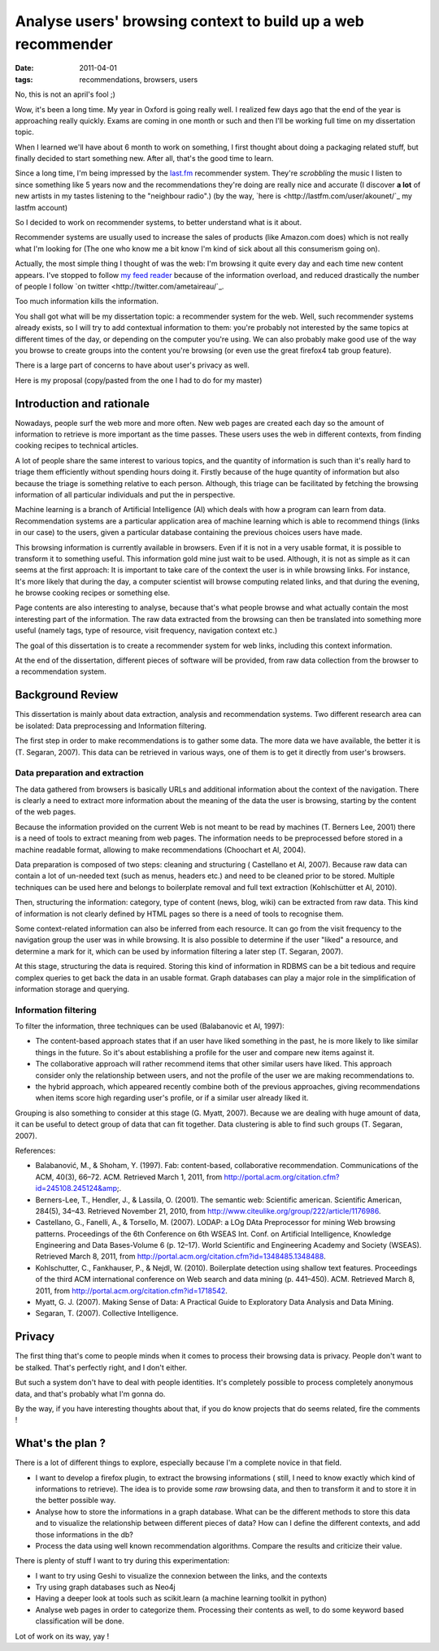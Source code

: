 Analyse users' browsing context to build up a web recommender
#############################################################

:date: 2011-04-01
:tags: recommendations, browsers, users

No, this is not an april's fool ;)

Wow, it's been a long time. My year in Oxford is going really well. I realized
few days ago that the end of the year is approaching really quickly.
Exams are coming in one month or such and then I'll be working full time on my dissertation topic.

When I learned we'll have about 6 month to work on something, I first thought
about doing a packaging related stuff, but finally decided to start something
new. After all, that's the good time to learn.

Since a long time, I'm being impressed by the `last.fm <http://last.fm>`_
recommender system. They're *scrobbling* the music I listen to since something
like 5 years now and the recommendations they're doing  are really nice and
accurate (I discover **a lot** of new artists in my tastes listening to the 
"neighbour radio".) (by the way, `here is <http://lastfm.com/user/akounet/`_ 
my lastfm account)

So I decided to work on recommender systems, to better understand what is it
about. 

Recommender systems are usually used to increase the sales of products
(like Amazon.com does) which is not really what I'm looking for (The one who
know me a bit know I'm kind of sick about all this consumerism going on).

Actually, the most simple thing I thought of was the web: I'm browsing it quite
every day and each time new content appears. I've stopped to follow `my feed
reader <https://bitbucket.org/bruno/aspirator/>`_ because of the
information overload, and reduced drastically the number of people I follow `on
twitter <http://twitter.com/ametaireau/`_. 

Too much information kills the information.

You shall got what will be my dissertation topic: a recommender system for
the web. Well, such recommender systems already exists, so I will try to add contextual
information to them: you're probably not interested by the same topics at different 
times of the day, or depending on the computer you're using. We can also
probably make good use of the way you browse to create groups into the content
you're browsing (or even use the great firefox4 tab group feature).

There is a large part of concerns to have about user's privacy as well.

Here is my proposal (copy/pasted from the one I had to do for my master)

Introduction and rationale
==========================

Nowadays, people surf the web more and more often. New web pages are created
each day so the amount of information to retrieve is more important as the time
passes. These users uses the web in different contexts, from finding cooking
recipes to technical articles.

A lot of people share the same interest to various topics, and the quantity of
information is such than it's really hard to triage them efficiently without
spending hours doing it. Firstly because of the huge quantity of information
but also because the triage is something relative to each person. Although, this
triage can be facilitated by fetching the browsing information of all
particular individuals and put the in perspective.

Machine learning is a branch of Artificial Intelligence (AI) which deals with how
a program can learn from data. Recommendation systems are a particular
application area of machine learning which is able to recommend things (links
in our case) to the users, given a particular database containing the previous
choices users have made.

This browsing information is currently available in browsers. Even if it is not
in a very usable format, it is possible to transform it to something useful.
This information gold mine just wait to be used. Although, it is not as simple as
it can seems at the first approach: It is important to take care of the context
the user is in while browsing links. For instance, It's more likely that during
the day, a computer scientist will browse computing related links, and that during
the evening, he browse cooking recipes or something else.

Page contents are also interesting to analyse, because that's what people
browse and what actually contain the most interesting part of the information.
The raw data extracted from the browsing can then be translated into
something more useful (namely tags, type of resource, visit frequency,
navigation context etc.)

The goal of this dissertation is to create a recommender system for web links,
including this context information.

At the end of the dissertation, different pieces of software will be provided,
from raw data collection from the browser to a recommendation system.

Background Review
=================

This dissertation is mainly about data extraction, analysis and recommendation
systems. Two different research area can be isolated: Data preprocessing and
Information filtering.

The first step in order to make recommendations is to gather some data. The
more data we have available, the better it is (T. Segaran, 2007). This data can
be retrieved in various ways, one of them is to get it directly from user's
browsers.

Data preparation and extraction
-------------------------------

The data gathered from browsers is basically URLs and additional information
about the context of the navigation. There is clearly a need to extract more
information about the meaning of the data the user is browsing, starting by the
content of the web pages.

Because the information provided on the current Web is not meant to be read by
machines (T. Berners Lee, 2001) there is a need of tools to extract meaning from
web pages. The information needs to be preprocessed before stored in a machine
readable format, allowing to make recommendations (Choochart et Al, 2004).

Data preparation is composed of two steps: cleaning and structuring (
Castellano et Al, 2007). Because raw data can contain a lot of un-needed text
(such as menus, headers etc.) and need to be cleaned prior to be stored.
Multiple techniques can be used here and belongs to boilerplate removal and
full text extraction (Kohlschütter et Al, 2010).

Then, structuring the information: category, type of content (news, blog, wiki) 
can be extracted from raw data. This kind of information is not clearly defined
by HTML pages so there is a need of tools to recognise them.

Some context-related information can also be inferred from each resource. It can go
from the visit frequency to the navigation group the user was in while
browsing. It is also possible to determine if the user "liked" a resource, and
determine a mark for it, which can be used by information filtering a later
step (T. Segaran, 2007).

At this stage, structuring the data is required. Storing this kind of
information in RDBMS can be a bit tedious and require complex queries to get
back the data in an usable format. Graph databases can play a major role in the
simplification of information storage and querying.

Information filtering
---------------------

To filter the information, three techniques can be used (Balabanovic et
Al, 1997):

* The content-based approach states that if an user have liked something in the
  past, he is more likely to like similar things in the future. So it's about
  establishing a profile for the user and compare new items against it.
* The collaborative approach will rather recommend items that other similar users
  have liked. This approach consider only the relationship between users, and
  not the profile of the user we are making recommendations to.
* the hybrid approach, which appeared recently combine both of the previous
  approaches, giving recommendations when items score high regarding user's
  profile, or if a similar user already liked it.

Grouping is also something to consider at this stage (G. Myatt, 2007).
Because we are dealing with huge amount of data, it can be useful to detect group
of data that can fit together. Data clustering is able to find such groups (T.
Segaran, 2007).

References:

* Balabanović, M., & Shoham, Y. (1997). Fab: content-based, collaborative 
  recommendation. Communications of the ACM, 40(3), 66–72. ACM. 
  Retrieved March 1, 2011, from http://portal.acm.org/citation.cfm?id=245108.245124&amp;.
* Berners-Lee, T., Hendler, J., & Lassila, O. (2001). 
  The semantic web: Scientific american. Scientific American, 284(5), 34–43. 
  Retrieved November 21, 2010, from http://www.citeulike.org/group/222/article/1176986.
* Castellano, G., Fanelli, A., & Torsello, M. (2007). 
  LODAP: a LOg DAta Preprocessor for mining Web browsing patterns. Proceedings of the 6th Conference on 6th WSEAS Int. Conf. on Artificial Intelligence, Knowledge Engineering and Data Bases-Volume 6 (p. 12–17). World Scientific and Engineering Academy and Society (WSEAS). Retrieved March 8, 2011, from http://portal.acm.org/citation.cfm?id=1348485.1348488.
* Kohlschutter, C., Fankhauser, P., & Nejdl, W. (2010). Boilerplate detection using shallow text features. Proceedings of the third ACM international conference on Web search and data mining (p. 441–450). ACM. Retrieved March 8, 2011, from http://portal.acm.org/citation.cfm?id=1718542.
* Myatt, G. J. (2007). Making Sense of Data: A Practical Guide to Exploratory 
  Data Analysis and Data Mining.
* Segaran, T. (2007). Collective Intelligence.

Privacy
=======

The first thing that's come to people minds when it comes to process their
browsing data is privacy. People don't want to be stalked. That's perfectly
right, and I don't either.

But such a system don't have to deal with people identities. It's completely
possible to process completely anonymous data, and that's probably what I'm
gonna do.

By the way, if you have interesting thoughts about that, if you do know
projects that do seems related, fire the comments !

What's the plan ?
=================

There is a lot of different things to explore, especially because I'm
a complete novice in that field.

* I want to develop a firefox plugin, to extract the browsing informations (
  still, I need to know exactly which kind of informations to retrieve). The
  idea is to provide some *raw* browsing data, and then to transform it and to
  store it in the better possible way.
* Analyse how to store the informations in a graph database. What can be the
  different methods to store this data and to visualize the relationship
  between different pieces of data? How can I define the different contexts,
  and add those informations in the db?
* Process the data using well known recommendation algorithms. Compare the
  results and criticize their value.

There is plenty of stuff I want to try during this experimentation:

* I want to try using Geshi to visualize the connexion between the links,
  and the contexts
* Try using graph databases such as Neo4j
* Having a deeper look at tools such as scikit.learn (a machine learning
  toolkit in python)
* Analyse web pages in order to categorize them. Processing their
  contents as well, to do some keyword based classification will be done.

Lot of work on its way, yay !
